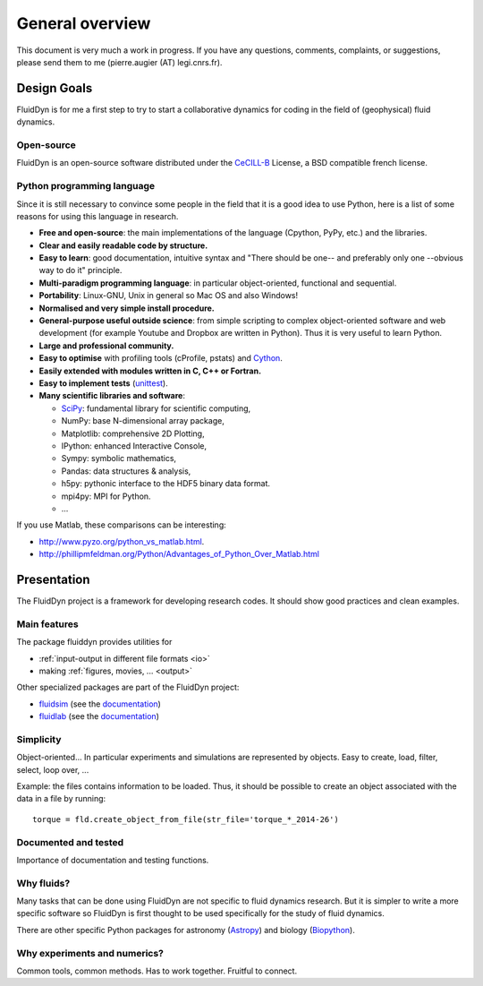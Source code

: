 General overview
================

This document is very much a work in progress. If you have any
questions, comments, complaints, or suggestions, please send them to
me (pierre.augier (AT) legi.cnrs.fr).

Design Goals
------------

FluidDyn is for me a first step to try to start a collaborative
dynamics for coding in the field of (geophysical) fluid dynamics.

..
   Apart from using a nice tool, I started the FluidDyn project in order
   to increase the global productivity of researchers in the field of
   fluid dynamics and finally to help to do together better research.

   Numerics is everywhere in research. Of course numerical simulations
   but also for analytical work and experiment studies. However, to do
   good research, it is better not to lose time on the numerics and to
   think to the problem you study rather than to the numerics.

   If we consider the way the scientific community works on developing
   tools for research, there is a huge waste of time, energy, ideas and
   money! So many lines of code are badly coded, for example in a way
   they can not be reused.. So many ideas are rewritten so many times. So
   many pieces of code are lost when the PhD that have written them go
   away.

   There are many reasons for that. The organisation of research does not
   help... The competition between researchers, groups and universities
   is strong, which can discourage collaborations and planning in the
   community. But there is also and maybe mainly technical reasons.  The
   languages: Bash (with awk, sed and co...), compiled languages (mostly
   fortran, C and C++) and company software like Matlab.


Open-source
^^^^^^^^^^^

FluidDyn is an open-source software distributed under the CeCILL-B_
License, a BSD compatible french license.

.. _CeCILL-B: http://www.cecill.info/index.en.html


Python programming language
^^^^^^^^^^^^^^^^^^^^^^^^^^^

Since it is still necessary to convince some people in the field that
it is a good idea to use Python, here is a list of some reasons for
using this language in research.

- **Free and open-source**: the main implementations of the language
  (Cpython, PyPy, etc.) and the libraries.

- **Clear and easily readable code by structure.**

- **Easy to learn**: good documentation, intuitive syntax and "There
  should be one-- and preferably only one --obvious way to do it"
  principle.

- **Multi-paradigm programming language**: in particular object-oriented,
  functional and sequential.

- **Portability**: Linux-GNU, Unix in general so Mac OS and also
  Windows!

- **Normalised and very simple install procedure.**

- **General-purpose useful outside science**: from simple scripting
  to complex object-oriented software and web development (for example
  Youtube and Dropbox are written in Python). Thus it is very useful
  to learn Python.

- **Large and professional community.**

- **Easy to optimise** with profiling tools (cProfile, pstats) and `Cython
  <http://cython.org/>`_.

- **Easily extended with modules written in C, C++ or Fortran.**

- **Easy to implement tests** (`unittest
  <https://docs.python.org/3.4/library/unittest.html#module-unittest>`_).

- **Many scientific libraries and software**:

  * `SciPy <http://www.scipy.org/>`_: fundamental library for scientific
    computing,
    
  * NumPy: base N-dimensional array package,

  * Matplotlib: comprehensive 2D Plotting,

  * IPython: enhanced Interactive Console,

  * Sympy: symbolic mathematics,

  * Pandas: data structures & analysis,

  * h5py: pythonic interface to the HDF5 binary data format.

  * mpi4py: MPI for Python.

  * ...


If you use Matlab, these comparisons can be interesting:

- http://www.pyzo.org/python_vs_matlab.html.

- http://phillipmfeldman.org/Python/Advantages_of_Python_Over_Matlab.html


Presentation
------------

The FluidDyn project is a framework for developing research codes. It
should show good practices and clean examples.


Main features
^^^^^^^^^^^^^

The package fluiddyn provides utilities for

- :ref:`input-output in different file formats <io>`

- making :ref:`figures, movies, ... <output>`

Other specialized packages are part of the FluidDyn project:

- `fluidsim <https://pypi.python.org/pypi/fluidsim>`_ (see the
  `documentation <http://fluidsim.readthedocs.org>`__)

- `fluidlab <https://pypi.python.org/pypi/fluidlab>`_ (see the
  `documentation <http://fluidlab.readthedocs.org>`_)

  

..
   - :ref:`working in the laboratory <lab>`

     * using :ref:`acquisition boards <lab.boards>`

     * controlling devices as :ref:`tanks <tanks>`, :ref:`pumps <pumps>`, ...

     * working with a Raspberry Pi,

     * doing relatively complex :ref:`experiments <exp>`,

     * ...

   - :ref:`numerical simulations <simul>`

     * ...

     * ...





Simplicity
^^^^^^^^^^

Object-oriented... In particular experiments and simulations are
represented by objects. Easy to create, load, filter, select, loop
over, ...


Example: the files contains information to be loaded. Thus, it should
be possible to create an object associated with the data in a file
by running::

    torque = fld.create_object_from_file(str_file='torque_*_2014-26')



Documented and tested
^^^^^^^^^^^^^^^^^^^^^

Importance of documentation and testing functions.


Why fluids?
^^^^^^^^^^^

Many tasks that can be done using FluidDyn are not specific to fluid
dynamics research. But it is simpler to write a more specific software
so FluidDyn is first thought to be used specifically for the study of
fluid dynamics.

There are other specific Python packages for astronomy (`Astropy
<http://www.astropy.org/>`_) and biology (`Biopython
<http://biopython.org>`_).


Why experiments and numerics?
^^^^^^^^^^^^^^^^^^^^^^^^^^^^^

Common tools, common methods. Has to work together. Fruitful to
connect.

